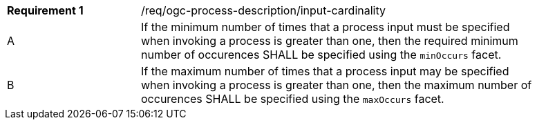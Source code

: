 [[req_ogc-process-description_input-cardinality]]
[width="90%",cols="2,6a"]
|===
|*Requirement {counter:req-id}* |/req/ogc-process-description/input-cardinality +
^|A |If the minimum number of times that a process input must be specified when invoking a process is greater than one, then the required minimum number of occurences SHALL be specified using the `minOccurs` facet.
^|B |If the maximum number of times that a process input may be specified when invoking a process is greater than one, then the maximum number of occurences SHALL be specified using the `maxOccurs` facet.
|===
